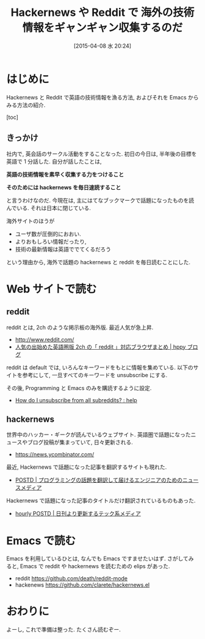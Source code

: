 #+BLOG: Futurismo
#+POSTID: 3092
#+DATE: [2015-04-08 水 20:24]
#+OPTIONS: toc:nil num:nil todo:nil pri:nil tags:nil ^:nil TeX:nil
#+CATEGORY: 日記, Emacs
#+TAGS:
#+DESCRIPTION: Hackernews や reddit の紹介
#+TITLE: Hackernews や Reddit で 海外の技術情報をギャンギャン収集するのだ

* はじめに
  Hackernews  と Reddit で英語の技術情報を漁る方法,
  およびそれを Emacs からみる方法の紹介.

  [toc]

** きっかけ
   社内で, 英会話のサークル活動をすることなった.
   初日の今日は, 半年後の目標を英語で 1 分話した. 
   自分が話したことは,

   *英語の技術情報を素早く収集する力をつけること*

   *そのためには hackernews を毎日速読すること*

   と言うわけなのだ. 
   今現在は, 主にはてなブックマークで話題になったものを読んでいる.
   それは日本に閉じている. 

   海外サイトのほうが
   - ユーザ数が圧倒的におおい.
   - よりおもしろい情報だったり, 
   - 技術の最新情報は英語ででてくるだろう
   という理由から, 海外で話題の hackernews と reddit を毎日読むことにした.
  
* Web サイトで読む
** reddit
   reddit とは, 2ch のような掲示板の海外版.  最近人気が急上昇.
   - http://www.reddit.com/
   - [[http://blog.hppy.net/?p=1566][人気の出始めた英語圏版 2ch の「 reddit 」対応ブラウザまとめ | hppy ブログ]]

   reddit は default では, いろんなキーワードをもとに情報を集めている.
   以下のサイトを参考にして, 一旦すべてのキーワードを unsubscribe にする.

   その後, Programming と Emacs のみを購読するように設定.
   - [[http://www.reddit.com/r/help/comments/2f13er/how_do_i_unsubscribe_from_all_subreddits/][How do I unsubscribe from all subreddits? : help]]

** hackernews
   世界中のハッカー・ギークが読んでいるウェブサイト.
   英語圏で話題になったニュースやブログ投稿が集まっていて, 日々更新される.
   - https://news.ycombinator.com/

   最近, Hackernews で話題になった記事を翻訳するサイトも現れた.
   - [[http://postd.cc/][POSTD | プログラミングの話題を翻訳して届けるエンジニアのためのニュースメディア]]   

   Hackernews で話題になった記事のタイトルだけ翻訳されているものもあった.
   - [[http://h.postd.cc/][hourly POSTD | 日刊より更新するテック系メディア]]
   
* Emacs で読む
  Emacs を利用しているひとは, なんでも Emacs ですませたいはず.
  さがしてみると, Emacs で reddit や hackernews を読むための elips があった.

  - reddit https://github.com/death/reddit-mode
  - hackenews https://github.com/clarete/hackernews.el

* おわりに
  よーし, これで準備は整った. たくさん読むぞー.
